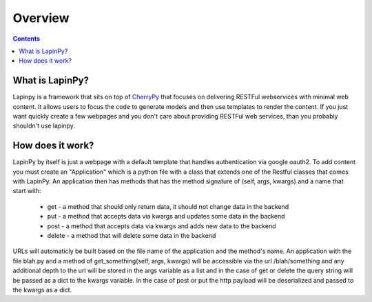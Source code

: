 Overview
--------

.. contents::
   :depth:  3

What is LapinPy?
################

Lapinpy is a framework that sits on top of `CherryPy <http://www.cherrypy.org>`_ that focuses on delivering RESTFul webservices with minimal web content.
It allows users to focus the code to generate models and then use templates to render the content.
If you just want quickly create a few webpages and you don't care about providing RESTFul web services, than you probably shouldn't use lapinpy.

How does it work?
#################
LapinPy by itself is just a webpage with a default template that handles authentication via google oauth2. To add content you must create an "Application" which is a python file with a class that extends one of the Restful classes that comes with LapinPy. An application then has methods that has the method signature of (self, args, kwargs) and a name that start with:

    - get - a method that should only return data, it should not change data in the backend
    - put - a method that accepts data via kwargs and updates some data in the backend
    - post - a method that accepts data via kwargs and adds new data to the backend
    - delete - a method that will delete some data in the backend

URLs will automaticly be built based on the file name of the application and the method's name. An application with the file blah.py and a method of get_something(self, args, kwargs) will be accessible via the url /blah/something and any additional depth to the url will be stored in the args variable as a list and in the case of get or delete the query string will be passed as a dict to the kwargs variable. In the case of post or put the http payload will be deserialized and passed to the kwargs as a dict.
